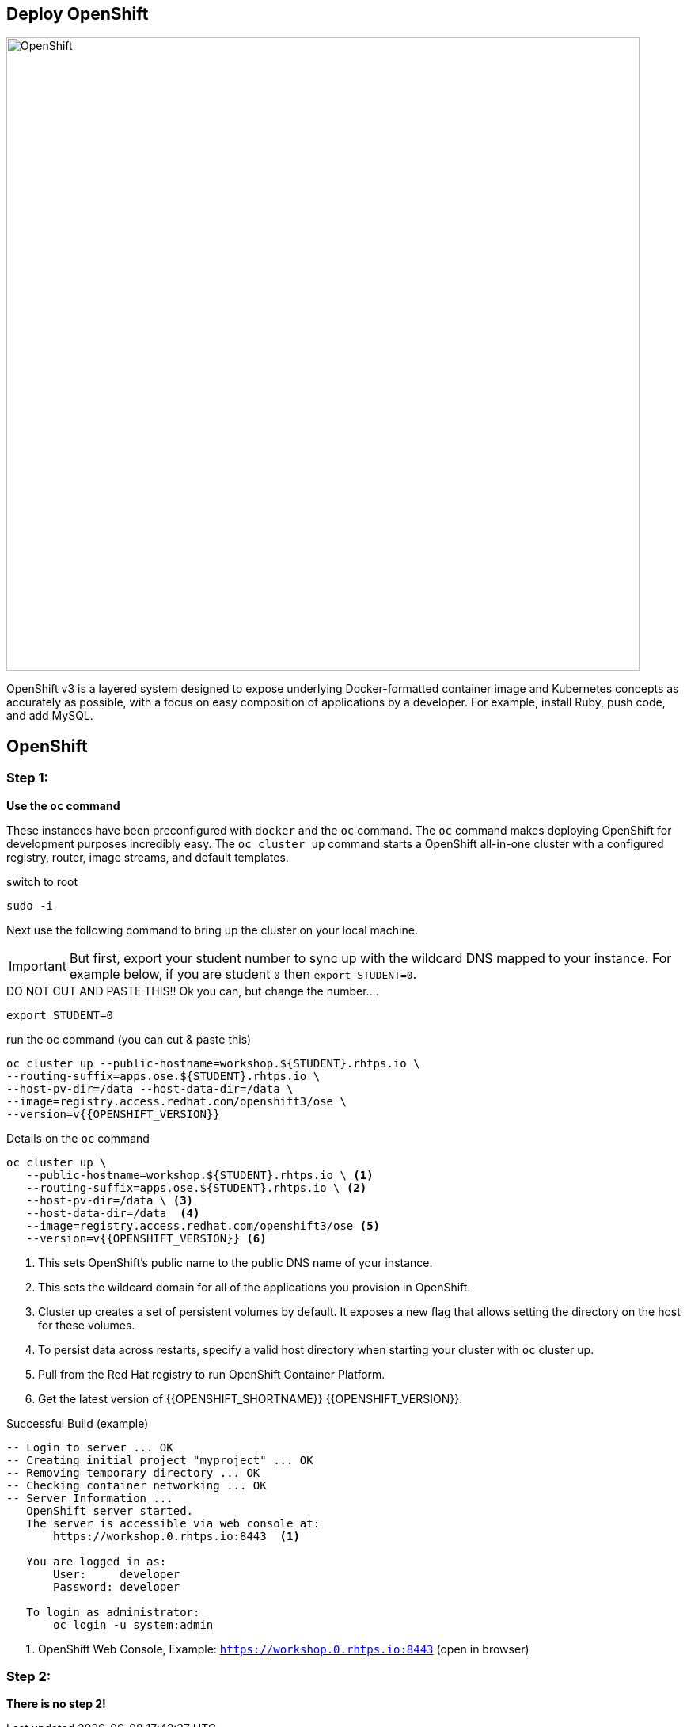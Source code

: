 ## Deploy OpenShift

image::/images/openshift-ocp.svg[OpenShift,800,align="center"]

OpenShift v3 is a layered system designed to expose underlying Docker-formatted
container image and Kubernetes concepts as accurately as possible, with a focus
on easy composition of applications by a developer. For example, install Ruby,
push code, and add MySQL.

== OpenShift

=== Step 1:

*Use the `oc` command*

These instances have been preconfigured with `docker` and the `oc` command. The
`oc` command makes deploying OpenShift for development purposes incredibly
easy. The `oc cluster up` command starts a OpenShift all-in-one cluster with a
configured registry, router, image streams, and default templates.

.switch to root
[source]
----
sudo -i
----

Next use the following command to bring up the cluster on your local machine.

[IMPORTANT]
But first, export your student number to sync up with the wildcard DNS mapped
to your instance. For example below, if you are student `0` then `export
STUDENT=0`.

.DO NOT CUT AND PASTE THIS!! Ok you can, but change the number....
[source]
----
export STUDENT=0
----

.run the oc command (you can cut & paste this)
[source]
----
oc cluster up --public-hostname=workshop.${STUDENT}.rhtps.io \
--routing-suffix=apps.ose.${STUDENT}.rhtps.io \
--host-pv-dir=/data --host-data-dir=/data \
--image=registry.access.redhat.com/openshift3/ose \
--version=v{{OPENSHIFT_VERSION}}
----

.Details on the `oc` command
[source]
----
oc cluster up \
   --public-hostname=workshop.${STUDENT}.rhtps.io \ <1>
   --routing-suffix=apps.ose.${STUDENT}.rhtps.io \ <2>
   --host-pv-dir=/data \ <3>
   --host-data-dir=/data  <4>
   --image=registry.access.redhat.com/openshift3/ose <5>
   --version=v{{OPENSHIFT_VERSION}} <6>
----

<1> This sets OpenShift's public name to the public DNS name of your instance.

<2> This sets the wildcard domain for all of the applications you provision in OpenShift.

<3> Cluster up creates a set of persistent volumes by default. It exposes a new flag that allows setting the directory on the host for these volumes.

<4> To persist data across restarts, specify a valid host directory when starting your cluster with `oc` cluster up.

<5> Pull from the Red Hat registry to run OpenShift Container Platform.

<6> Get the latest version of {{OPENSHIFT_SHORTNAME}} {{OPENSHIFT_VERSION}}.

.Successful Build (example)
[source]
----
-- Login to server ... OK
-- Creating initial project "myproject" ... OK
-- Removing temporary directory ... OK
-- Checking container networking ... OK
-- Server Information ...
   OpenShift server started.
   The server is accessible via web console at:
       https://workshop.0.rhtps.io:8443  <1>

   You are logged in as:
       User:     developer
       Password: developer

   To login as administrator:
       oc login -u system:admin
----

<1> OpenShift Web Console, Example: `https://workshop.0.rhtps.io:8443`  (open in browser)

=== Step 2:

*There is no step 2!*

